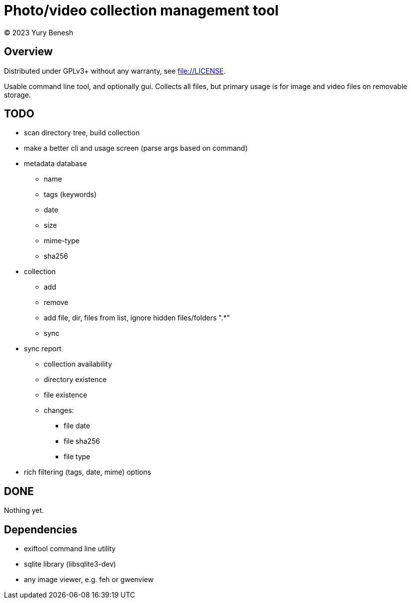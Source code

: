 = Photo/video collection management tool
(C) 2023 Yury Benesh

== Overview
Distributed under GPLv3+ without any warranty, see file://LICENSE.

Usable command line tool, and optionally gui. Collects all files, but
primary usage is for image and video files on removable storage.

== TODO
* scan directory tree, build collection
* make a better cli and usage screen (parse args based on command)


* metadata database
    ** name
    ** tags (keywords)
    ** date
    ** size
    ** mime-type
    ** sha256

* collection
** add
** remove
** add file, dir, files from list, ignore hidden files/folders ".*"
** sync

* sync report
** collection availability
** directory existence
** file existence
** changes:
*** file date
*** file sha256
*** file type


* rich filtering (tags, date, mime) options

== DONE
Nothing yet.

== Dependencies

* exiftool command line utility

* sqlite library (libsqlite3-dev)

* any image viewer, e.g. feh or gwenview
